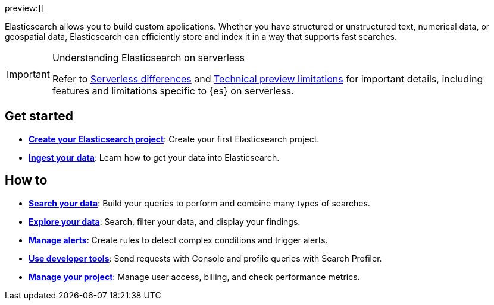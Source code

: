 ////
To be rewritten/refined
////

:description: Build search solutions and applications with {es}.
:keywords: serverless, elasticsearch, overview

preview:[]

Elasticsearch allows you to build custom applications. Whether you have structured or unstructured text, numerical data, or geospatial data, Elasticsearch can efficiently store and index it in a way that supports fast searches.

.Understanding Elasticsearch on serverless
[IMPORTANT]
====
Refer to <<elasticsearch-differences,Serverless differences>> and <<elasticsearch-technical-preview-limitations,Technical preview limitations>> for important details, including features and limitations specific to {es} on serverless.
====

[discrete]
== Get started

* <<elasticsearch-get-started,*Create your Elasticsearch project*>>: Create your first Elasticsearch project.
* <<elasticsearch-ingest-your-data,*Ingest your data*>>: Learn how to get your data into Elasticsearch.

[discrete]
== How to

* <<elasticsearch-search-your-data,*Search your data*>>: Build your queries to perform and combine many types of searches.
* <<elasticsearch-explore-your-data,*Explore your data*>>: Search, filter your data, and display your findings.
* <<elasticsearch-explore-your-data-alerting,*Manage alerts*>>: Create rules to detect complex conditions and trigger alerts.
* <<elasticsearch-dev-tools,*Use developer tools*>>: Send requests with Console and profile queries with Search Profiler.
* <<elasticsearch-manage-project,*Manage your project*>>: Manage user access, billing, and check performance metrics.

